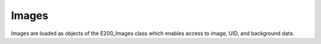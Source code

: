 Images
======

Images are loaded as objects of the E200_Images class which enables access to image, UID, and background data.
